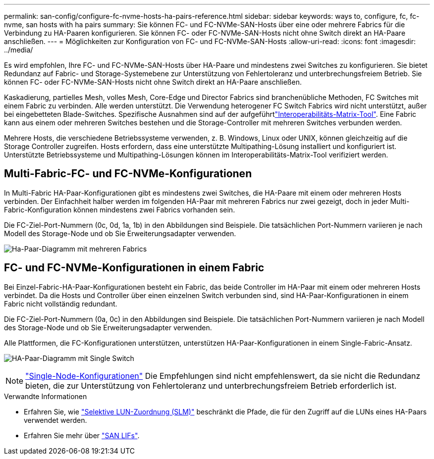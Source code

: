 ---
permalink: san-config/configure-fc-nvme-hosts-ha-pairs-reference.html 
sidebar: sidebar 
keywords: ways to, configure, fc, fc-nvme, san hosts with ha pairs 
summary: Sie können FC- und FC-NVMe-SAN-Hosts über eine oder mehrere Fabrics für die Verbindung zu HA-Paaren konfigurieren. Sie können FC- oder FC-NVMe-SAN-Hosts nicht ohne Switch direkt an HA-Paare anschließen. 
---
= Möglichkeiten zur Konfiguration von FC- und FC-NVMe-SAN-Hosts
:allow-uri-read: 
:icons: font
:imagesdir: ../media/


[role="lead"]
Es wird empfohlen, Ihre FC- und FC-NVMe-SAN-Hosts über HA-Paare und mindestens zwei Switches zu konfigurieren. Sie bietet Redundanz auf Fabric- und Storage-Systemebene zur Unterstützung von Fehlertoleranz und unterbrechungsfreiem Betrieb. Sie können FC- oder FC-NVMe-SAN-Hosts nicht ohne Switch direkt an HA-Paare anschließen.

Kaskadierung, partielles Mesh, volles Mesh, Core-Edge und Director Fabrics sind branchenübliche Methoden, FC Switches mit einem Fabric zu verbinden. Alle werden unterstützt. Die Verwendung heterogener FC Switch Fabrics wird nicht unterstützt, außer bei eingebetteten Blade-Switches. Spezifische Ausnahmen sind auf der aufgeführtlink:https://imt.netapp.com/matrix/["Interoperabilitäts-Matrix-Tool"^]. Eine Fabric kann aus einem oder mehreren Switches bestehen und die Storage-Controller mit mehreren Switches verbunden werden.

Mehrere Hosts, die verschiedene Betriebssysteme verwenden, z. B. Windows, Linux oder UNIX, können gleichzeitig auf die Storage Controller zugreifen. Hosts erfordern, dass eine unterstützte Multipathing-Lösung installiert und konfiguriert ist. Unterstützte Betriebssysteme und Multipathing-Lösungen können im Interoperabilitäts-Matrix-Tool verifiziert werden.



== Multi-Fabric-FC- und FC-NVMe-Konfigurationen

In Multi-Fabric HA-Paar-Konfigurationen gibt es mindestens zwei Switches, die HA-Paare mit einem oder mehreren Hosts verbinden. Der Einfachheit halber werden im folgenden HA-Paar mit mehreren Fabrics nur zwei gezeigt, doch in jeder Multi-Fabric-Konfiguration können mindestens zwei Fabrics vorhanden sein.

Die FC-Ziel-Port-Nummern (0c, 0d, 1a, 1b) in den Abbildungen sind Beispiele. Die tatsächlichen Port-Nummern variieren je nach Modell des Storage-Node und ob Sie Erweiterungsadapter verwenden.

image:scrn_en_drw_fc-32xx-multi-HA.png["Ha-Paar-Diagramm mit mehreren Fabrics"]



== FC- und FC-NVMe-Konfigurationen in einem Fabric

Bei Einzel-Fabric-HA-Paar-Konfigurationen besteht ein Fabric, das beide Controller im HA-Paar mit einem oder mehreren Hosts verbindet. Da die Hosts und Controller über einen einzelnen Switch verbunden sind, sind HA-Paar-Konfigurationen in einem Fabric nicht vollständig redundant.

Die FC-Ziel-Port-Nummern (0a, 0c) in den Abbildungen sind Beispiele. Die tatsächlichen Port-Nummern variieren je nach Modell des Storage-Node und ob Sie Erweiterungsadapter verwenden.

Alle Plattformen, die FC-Konfigurationen unterstützen, unterstützen HA-Paar-Konfigurationen in einem Single-Fabric-Ansatz.

image:scrn_en_drw_fc-62xx-single-HA.png["HA-Paar-Diagramm mit Single Switch"]

[NOTE]
====
link:../system-admin/single-node-clusters.html["Single-Node-Konfigurationen"] Die Empfehlungen sind nicht empfehlenswert, da sie nicht die Redundanz bieten, die zur Unterstützung von Fehlertoleranz und unterbrechungsfreiem Betrieb erforderlich ist.

====
.Verwandte Informationen
* Erfahren Sie, wie link:../san-admin/selective-lun-map-concept.html#determine-whether-slm-is-enabled-on-a-lun-map["Selektive LUN-Zuordnung (SLM)"] beschränkt die Pfade, die für den Zugriff auf die LUNs eines HA-Paars verwendet werden.
* Erfahren Sie mehr über link:../san-admin/manage-lifs-all-san-protocols-concept.html["SAN LIFs"].

